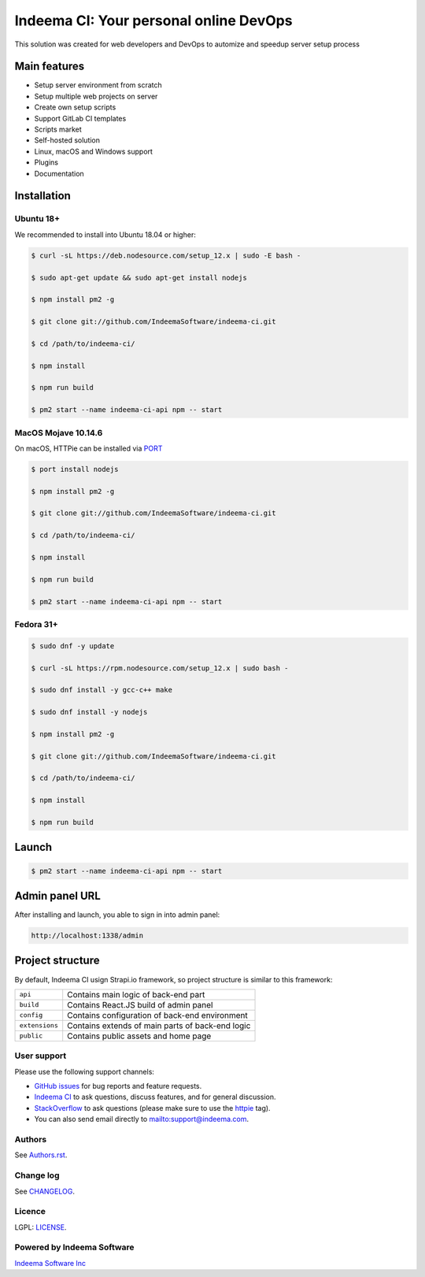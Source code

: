 Indeema CI: Your personal online DevOps
########################################

This solution was created for web developers and DevOps to automize and speedup server setup process


Main features
=============

* Setup server environment from scratch
* Setup multiple web projects on server
* Create own setup scripts
* Support GitLab CI templates
* Scripts market
* Self-hosted solution
* Linux, macOS and Windows support
* Plugins
* Documentation


Installation
============


Ubuntu 18+
-----


We recommended to install into Ubuntu 18.04 or higher:

.. code-block:: bash

    $ curl -sL https://deb.nodesource.com/setup_12.x | sudo -E bash -

    $ sudo apt-get update && sudo apt-get install nodejs

    $ npm install pm2 -g

    $ git clone git://github.com/IndeemaSoftware/indeema-ci.git

    $ cd /path/to/indeema-ci/

    $ npm install

    $ npm run build

    $ pm2 start --name indeema-ci-api npm -- start


MacOS Mojave 10.14.6
-----


On macOS, HTTPie can be installed via `PORT <https://www.macports.org/>`_

.. code-block:: bash

    $ port install nodejs

    $ npm install pm2 -g

    $ git clone git://github.com/IndeemaSoftware/indeema-ci.git

    $ cd /path/to/indeema-ci/

    $ npm install

    $ npm run build

    $ pm2 start --name indeema-ci-api npm -- start
    

Fedora 31+
-----


.. code-block:: bash

    $ sudo dnf -y update

    $ curl -sL https://rpm.nodesource.com/setup_12.x | sudo bash -

    $ sudo dnf install -y gcc-c++ make

    $ sudo dnf install -y nodejs

    $ npm install pm2 -g

    $ git clone git://github.com/IndeemaSoftware/indeema-ci.git

    $ cd /path/to/indeema-ci/

    $ npm install

    $ npm run build
    
    

Launch
============


.. code-block:: bash

    $ pm2 start --name indeema-ci-api npm -- start
    
    

Admin panel URL
===========

After installing and launch, you able to sign in into admin panel:

.. code-block:: bash

    http://localhost:1338/admin
    

Project structure
==============

By default, Indeema CI usign Strapi.io framework, so project structure is similar to this framework:

=================   =====================================================
``api``             Contains main logic of back-end part
``build``           Contains React.JS build of admin panel
``config``          Contains configuration of back-end environment
``extensions``      Contains extends of main parts of back-end logic
``public``          Contains public assets and home page
=================   =====================================================
    

User support
------------

Please use the following support channels:

* `GitHub issues <https://github.com/IndeemaSoftware/indeema-ci/issues>`_
  for bug reports and feature requests.
* `Indeema CI <https://ci.indeema.com>`_
  to ask questions, discuss features, and for general discussion.
* `StackOverflow <https://stackoverflow.com>`_
  to ask questions (please make sure to use the
  `httpie <https://stackoverflow.com/questions/tagged/indeema-ci>`_ tag).
* You can also send email directly to `<mailto:support@indeema.com>`_.


Authors
------------

See `Authors.rst <https://github.com/IndeemaSoftware/indeema-ci/blob/master/Authors.rst>`_.


Change log
----------

See `CHANGELOG <https://github.com/IndeemaSoftware/indeema-ci/blob/master/CHANGELOG.rst>`_.


Licence
-------

LGPL: `LICENSE <https://github.com/IndeemaSoftware/indeema-ci/blob/master/LICENSE>`_.


Powered by Indeema Software
-------

`Indeema Software Inc <https://indeema.com>`_
    
